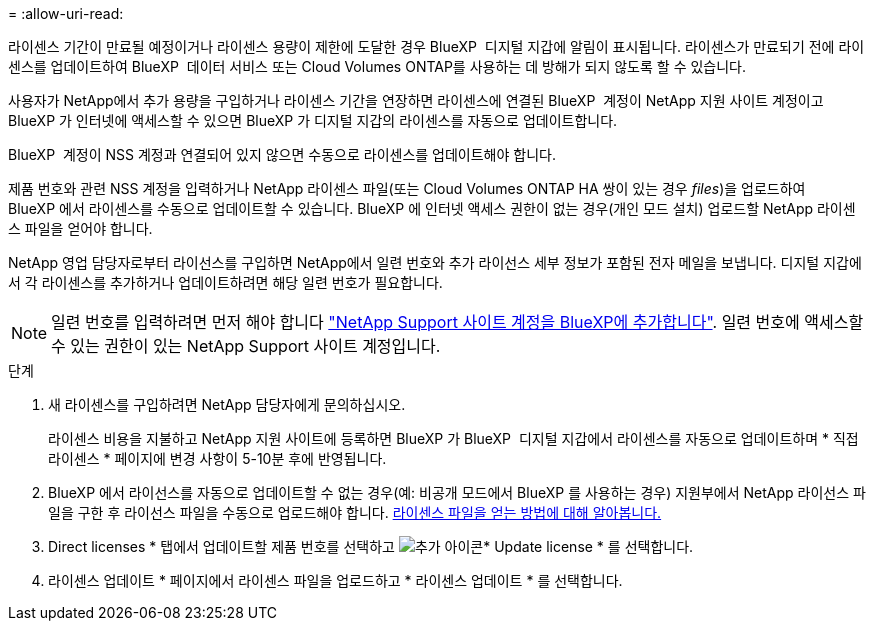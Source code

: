 = 
:allow-uri-read: 


라이센스 기간이 만료될 예정이거나 라이센스 용량이 제한에 도달한 경우 BlueXP  디지털 지갑에 알림이 표시됩니다. 라이센스가 만료되기 전에 라이센스를 업데이트하여 BlueXP  데이터 서비스 또는 Cloud Volumes ONTAP를 사용하는 데 방해가 되지 않도록 할 수 있습니다.

사용자가 NetApp에서 추가 용량을 구입하거나 라이센스 기간을 연장하면 라이센스에 연결된 BlueXP  계정이 NetApp 지원 사이트 계정이고 BlueXP 가 인터넷에 액세스할 수 있으면 BlueXP 가 디지털 지갑의 라이센스를 자동으로 업데이트합니다.

BlueXP  계정이 NSS 계정과 연결되어 있지 않으면 수동으로 라이센스를 업데이트해야 합니다.

제품 번호와 관련 NSS 계정을 입력하거나 NetApp 라이센스 파일(또는 Cloud Volumes ONTAP HA 쌍이 있는 경우 _files_)을 업로드하여 BlueXP 에서 라이센스를 수동으로 업데이트할 수 있습니다. BlueXP 에 인터넷 액세스 권한이 없는 경우(개인 모드 설치) 업로드할 NetApp 라이센스 파일을 얻어야 합니다.

NetApp 영업 담당자로부터 라이선스를 구입하면 NetApp에서 일련 번호와 추가 라이선스 세부 정보가 포함된 전자 메일을 보냅니다. 디지털 지갑에서 각 라이센스를 추가하거나 업데이트하려면 해당 일련 번호가 필요합니다.


NOTE: 일련 번호를 입력하려면 먼저 해야 합니다 https://docs.netapp.com/us-en/bluexp-setup-admin/task-adding-nss-accounts.html["NetApp Support 사이트 계정을 BlueXP에 추가합니다"^]. 일련 번호에 액세스할 수 있는 권한이 있는 NetApp Support 사이트 계정입니다.

.단계
. 새 라이센스를 구입하려면 NetApp 담당자에게 문의하십시오.
+
라이센스 비용을 지불하고 NetApp 지원 사이트에 등록하면 BlueXP 가 BlueXP  디지털 지갑에서 라이센스를 자동으로 업데이트하며 * 직접 라이센스 * 페이지에 변경 사항이 5-10분 후에 반영됩니다.

. BlueXP 에서 라이선스를 자동으로 업데이트할 수 없는 경우(예: 비공개 모드에서 BlueXP 를 사용하는 경우) 지원부에서 NetApp 라이선스 파일을 구한 후 라이선스 파일을 수동으로 업로드해야 합니다. <<obtain-license,라이센스 파일을 얻는 방법에 대해 알아봅니다.>>
. Direct licenses * 탭에서 업데이트할 제품 번호를 선택하고 image:icon-action.png["추가 아이콘"]* Update license * 를 선택합니다.
. 라이센스 업데이트 * 페이지에서 라이센스 파일을 업로드하고 * 라이센스 업데이트 * 를 선택합니다.

